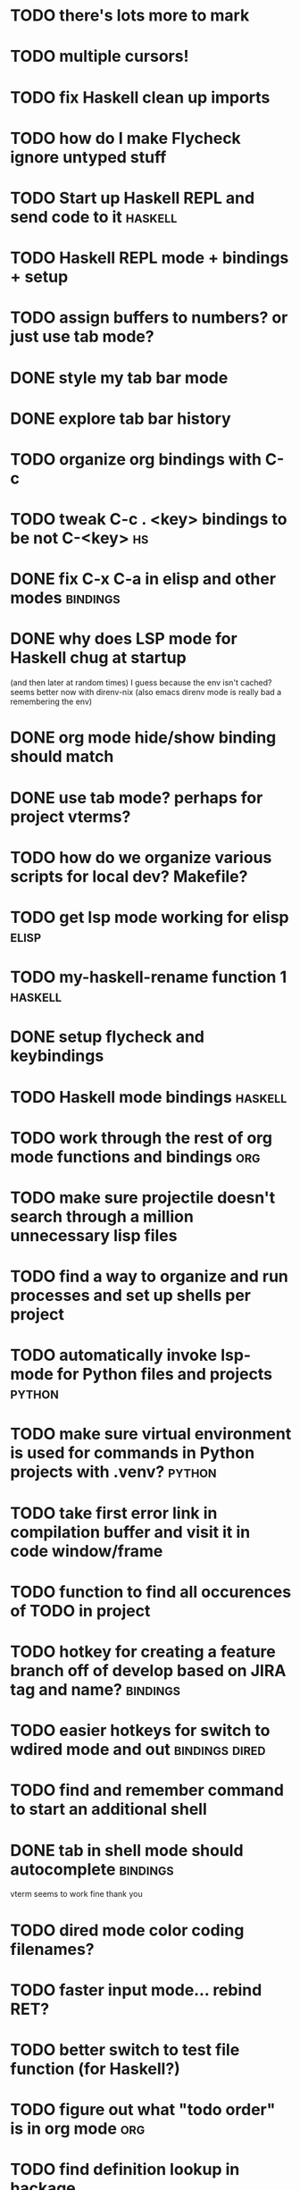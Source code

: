 #+CATEGORY: emacs

* TODO there's lots more to mark
* TODO multiple cursors!
* TODO fix Haskell clean up imports
* TODO how do I make Flycheck ignore untyped stuff
* TODO Start up Haskell REPL and send code to it :haskell:
* TODO Haskell REPL mode + bindings + setup

* TODO assign buffers to numbers? or just use tab mode?

* DONE style my tab bar mode
* DONE explore tab bar history


* TODO organize org bindings with C-c 
* TODO tweak C-c . <key> bindings to be not C-<key> :hs:
* DONE fix C-x C-a in elisp and other modes :bindings:

* DONE why does LSP mode for Haskell chug at startup 
(and then later at random times)
I guess because the env isn't cached? seems better now with direnv-nix
(also emacs direnv mode is really bad a remembering the env)

* DONE org mode hide/show binding should match
* DONE use tab mode? perhaps for project vterms?
* TODO how do we organize various scripts for local dev? Makefile?

* TODO get lsp mode working for elisp :elisp:

* TODO my-haskell-rename function 1 :haskell:
* DONE setup flycheck and keybindings
* TODO Haskell mode bindings :haskell:
* TODO work through the rest of org mode functions and bindings :org:

* TODO make sure projectile doesn't search through a million unnecessary lisp files
* TODO find a way to organize and run processes and set up shells per project
* TODO automatically invoke lsp-mode for Python files and projects :python:
* TODO make sure virtual environment is used for commands in Python projects with .venv? :python:

* TODO take first error link in compilation buffer and visit it in code window/frame
* TODO function to find all occurences of TODO in project

* TODO hotkey for creating a feature branch off of develop based on JIRA tag and name? :bindings:
* TODO easier hotkeys for switch to wdired mode and out :bindings:dired:

* TODO find and remember command to start an additional shell
* DONE tab in shell mode should autocomplete :bindings:
vterm seems to work fine thank you

* TODO dired mode color coding filenames?

* TODO faster input mode... rebind RET?
* TODO better switch to test file function (for Haskell?)
* TODO figure out what "todo order" is in org mode :org:

* TODO find definition lookup in hackage
* TODO set up interactive haskell bindings :bindings:
http://haskell.github.io/haskell-mode/manual/latest/
* DONE setup flyspell?
* TODO haskell mode align binding :bindings:
http://haskell.github.io/haskell-mode/manual/latest/Aligning-code.html#Aligning-code
* TODO macro to set up frame and window for emacs editing?
* TODO enlarge frame to two window units size macro
* TODO figure out "stage all unstaged changes" in magit mode binding

* TODO editorconfig

* TODO function to create a definition for word with goldendict :japanese:
* TODO binding for goldendict lookup :japanese:
* TODO binding for quick japanese org capture? :japanese:bindings:
* TODO automatically add spacing between each item :japanese:
* TODO hide square brackets on showing answer? :japanese:
It'd be nice to be able to lookup stuff without going back to edit mode.
Maybe allow cursor navigation?
* TODO kanji drill mode with stroke order font :japanese:
* TODO experiment with better looking Japanese font (Mincho) :japanese:

* TODO get python lsp working for all projects :python:
* TODO direnv for python projects :python: :direnv:

* TODO projectile file ignore list :projectile:
* TODO set up a japanese word todo capture system
Because if I think of a word I want to memorize in Japanese, I want to quickly capture it and not have to make a drill item right away.
* TODO investigate term-projectile + automatic named services for project
* TODO explore how to have an extra folder of yasnippets :yasnippet:
* TODO how do I quickly look at the snippets for a mode, for example Haskell :yasnippet:
* TODO Prompt to fire up project vterm buffers, docker, etc. when entering appropriate project
* TODO [#A] shortcut to go to projectile vterm with helm? quick keybindings to 1-9? :bindings:
* TODO projectile level mapping of vterm identifiers and the command we should run
* TODO projectile vterms should be configured to have run command?

* TODO Function to start a general purpose vterm shell with a particular buffer name with command?
* TODO Function to run command in existing vterm buffer

* TODO use .venv automatically for shell and one-off projectile shell commands
- Start docker compose up in a shell
- Start the local server (.venv)
- Be able to run unit tests (.venv)
- Be able to run BDD tests (.venv)
- Reproduce it across MacOS and linux? 
- Shell for running manage.py commands?
* TODO My Go Projects (Start docker compose)

* Projectile, Layout, Project Terminals and Shell Commands
* DONE cleanup file structure in .emacs.d

* DONE set up a nice home screen with drill?

* DONE make shell use up arrow key for previous command
* DONE projectile stack test binding just for Haskell projects? :haskell:

* DONE how do I want indentation to work? what bindings do I want? :bindings:
* DONE indentation bindings :bindings:
* DONE Function to start a projectile vterm shell with a particular buffer name with command
my-projectile-run-vterm-dwim
* DONE fix lsp mode so it starts automatically
* DONE fix the goddamn C-M-j binding 
* DONE crux-rename file and buffer binding
* DONE clean up old init directory

* DONE org mode specific ligatures for todo items? :org:
Can't do this. Ligatures are only for [TODO] [OK] etc

* DONE include csv-mode

* DONE make sure org mode org-level-1 .. org-level-4 faces are height 1.0 :org:

* DONE ligatures only in haskell mode, not in markdown mode :appearance:

* DONE yasnippet for Haskell :haskell:yasnippet:
* DONE emacs lisp yasnippets... at least defun :yasnippet:
* DONE elisp binding hydra yasnippet? :bindings:yasnippet:
* DONE how to move from one thing to the next in a yasnippet :yasnippet:
* DONE org mode tag faces doesn't work for multiple tags :org:appearance:
You were using tags wrong. They :look:like:this:.
* DONE org mode visual line mode :bindings:
* DONE sort out the differences between C-x C-o, C-x o, x o, x C-o :bindings:
* DONE org-table-align binding :org:bindings:
* DONE org mode hyper key :org:bindings:

* DONE make-frame binding :bindings:
* DONE org-insert-link :bindings:
* DONE visual line mode :bindings:

* DONE sort out emacs hotkeys :bindings:
* DONE one keypress run the project tests with the default command
* DONE clean up buffer keybinding
with appropriate function for my todo files
* DONE [#E] make separate bindings directory with separate files for each mode
* DONE when you leave a buffer, reset state to monster state, for editable buffers
* DONE only show function keys on specific applications (Emacs)
* DONE mark buffer should have a binding that isn't c-c h

* DONE add nixos configuration to TODO file
* DONE todo aggregation shortcut and startup hotkey
* DONE do I really need evil mode?

* DONE [#A] fix weird issue can't select text in monster moode
* DONE [#B] set up bindings for rectangle commands
http://haskell.github.io/haskell-mode/manual/latest/Rectangular-commands.html#Rectangular-commands
* DONE insert mode automatic on org capture mode not working
* DONE dedicated restclient buffer for project (.restclient)
.restclient files should automatically start into restclient mode

* DONE fix default evil state
* DONE org priority functions :org:

* DONE better org mode tag color :org:
* DONE haskell hide mode show all function

* DONE [#A] lsp bindings?
what lsp prefix do I use?
what about the single keystrokes in normal state?

* DONE [#A] bindings for opening .emacs.d and related files?
* DONE [#A] quick jump to emacs bindings.el, settings.el, emacs find file
* DONE [#A] fix evil mode for dired mode
* DONE [#A] fix region highlight and cursor for evil normal mode
* DONE open project todo file fn+binding
* DONE transpose windows binding
* DONE switch to test file binding
* DONE trim whitespace/blank lines function
* DONE quick jump to project todo.org file
* DONE quick jump to emacs todo.org file
* DONE move line up/down
* DONE emacs org todo capture
* DONE q key should kill buffer in normal mode

* DONE fix text size for both Mac and linux at the same time

* DONE magit commit mode should automatically be in insert mode
* DONE dedicated cleanup buffer DWIM key (org mode todo files run my macro)
* DONE fix color scheme for org mode (why is it all red)
* DONE a way to quickly mark a for loop

* DONE macro to sort and file todo file?
* DONE evil mode on... editable buffers?
* DONE todo agenda broken down by file?
* DONE set up agenda/todo to find todos from code projects and wiki repo
* DONE fix C-x C-f
* DONE find and remember commands to resize frame
* DONE C-x w hotkeys
* DONE make-frame hotkey
* DONE hideshow bindings
